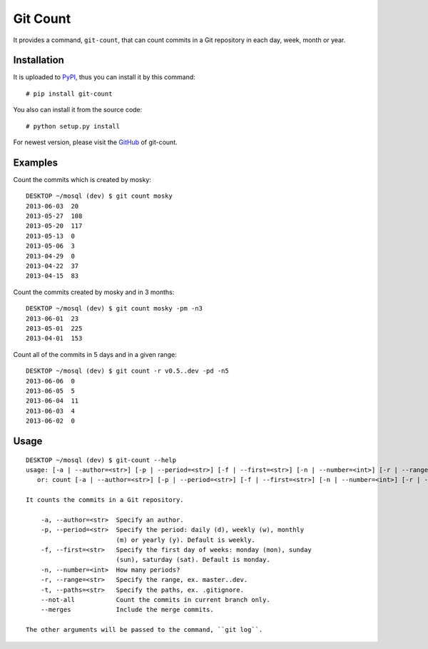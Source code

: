 Git Count
=========

It provides a command, ``git-count``, that can count commits in a Git repository
in each day, week, month or year.

Installation
-------------

It is uploaded to `PyPI <https://pypi.python.org/pypi/git-count>`_, thus you can install it by this command:

::

    # pip install git-count

You also can install it from the source code:

::

    # python setup.py install

For newest version, please visit the `GitHub <https://github.com/moskytw/git-count>`_ of git-count.

Examples
--------

Count the commits which is created by mosky:

::

    DESKTOP ~/mosql (dev) $ git count mosky
    2013-06-03  20
    2013-05-27  108
    2013-05-20  117
    2013-05-13  0
    2013-05-06  3
    2013-04-29  0
    2013-04-22  37
    2013-04-15  83

Count the commits created by mosky and in 3 months:

::

    DESKTOP ~/mosql (dev) $ git count mosky -pm -n3
    2013-06-01  23
    2013-05-01  225
    2013-04-01  153

Count all of the commits in 5 days and in a given range:

::

    DESKTOP ~/mosql (dev) $ git count -r v0.5..dev -pd -n5
    2013-06-06  0
    2013-06-05  5
    2013-06-04  11
    2013-06-03  4
    2013-06-02  0

Usage
-----

::

    DESKTOP ~/mosql (dev) $ git-count --help
    usage: [-a | --author=<str>] [-p | --period=<str>] [-f | --first=<str>] [-n | --number=<int>] [-r | --range=<str>] [-t | --paths=<str>] [--no-all] [--merges] [--<key>=<value>...]
       or: count [-a | --author=<str>] [-p | --period=<str>] [-f | --first=<str>] [-n | --number=<int>] [-r | --range=<str>] [-t | --paths=<str>] [--no-all] [--merges] [--<key>=<value>...]

    It counts the commits in a Git repository.

        -a, --author=<str>  Specify an author.
        -p, --period=<str>  Specify the period: daily (d), weekly (w), monthly
                            (m) or yearly (y). Default is weekly.
        -f, --first=<str>   Specify the first day of weeks: monday (mon), sunday
                            (sun), saturday (sat). Default is monday.
        -n, --number=<int>  How many periods?
        -r, --range=<str>   Specify the range, ex. master..dev.
        -t, --paths=<str>   Specify the paths, ex. .gitignore.
        --not-all           Count the commits in current branch only.
        --merges            Include the merge commits.

    The other arguments will be passed to the command, ``git log``.

